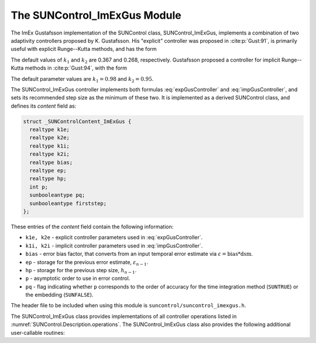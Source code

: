 ..
   Programmer(s): Daniel R. Reynolds @ SMU
   ----------------------------------------------------------------
   SUNDIALS Copyright Start
   Copyright (c) 2002-2023, Lawrence Livermore National Security
   and Southern Methodist University.
   All rights reserved.

   See the top-level LICENSE and NOTICE files for details.

   SPDX-License-Identifier: BSD-3-Clause
   SUNDIALS Copyright End
   ----------------------------------------------------------------

.. _SUNControl.ImExGus:

The SUNControl_ImExGus Module
======================================

The ImEx Gustafsson implementation of the SUNControl class, SUNControl_ImExGus,
implements a combination of two adaptivity controllers proposed
by K. Gustafsson.  His "explicit" controller was proposed in :cite:p:`Gust:91`,
is primarily useful with explicit Runge--Kutta methods, and has the form

.. math::
   h' \;=\; \begin{cases}
      h_1\; \varepsilon_1^{-1/p}, &\quad\text{on the first step}, \\
      h_n\; \varepsilon_n^{-k_1/p}\;
        \left(\dfrac{\varepsilon_n}{\varepsilon_{n-1}}\right)^{k_2/p}, &
      \quad\text{on subsequent steps}.
   \end{cases}
   :label: expGusController

The default values of :math:`k_1` and :math:`k_2` are 0.367 and 0.268,
respectively.  Gustafsson proposed a controller for implicit Runge--Kutta
methods in :cite:p:`Gust:94`, with the form

.. math::
   h' = \begin{cases}
      h_1 \varepsilon_1^{-1/p}, &\quad\text{on the first step}, \\
      h_n \left(\dfrac{h_n}{h_{n-1}}\right) \varepsilon_n^{-k_1/p}
        \left(\dfrac{\varepsilon_n}{\varepsilon_{n-1}}\right)^{-k_2/p}, &
      \quad\text{on subsequent steps}.
   \end{cases}
   :label: impGusController

The default parameter values are :math:`k_1 = 0.98` and :math:`k_2 = 0.95`.

The SUNControl_ImExGus controller implements both formulas
:eq:`expGusController` and :eq:`impGusController`, and sets its recommended step
size as the minimum of these two.  It is implemented as a derived SUNControl
class, and defines its *content* field as:

.. code-block:: c

   struct _SUNControlContent_ImExGus {
     realtype k1e;
     realtype k2e;
     realtype k1i;
     realtype k2i;
     realtype bias;
     realtype ep;
     realtype hp;
     int p;
     sunbooleantype pq;
     sunbooleantype firststep;
   };

These entries of the *content* field contain the following information:

* ``k1e, k2e`` - explicit controller parameters used in :eq:`expGusController`.

* ``k1i, k2i`` - implicit controller parameters used in :eq:`impGusController`.

* ``bias`` - error bias factor, that converts from an input temporal error
  estimate via :math:`\varepsilon = \text{bias}*\text{dsm}`.

* ``ep`` - storage for the previous error estimate, :math:`\varepsilon_{n-1}`.

* ``hp`` - storage for the previous step size, :math:`h_{n-1}`.

* ``p`` - asymptotic order to use in error control.

* ``pq`` - flag indicating whether ``p`` corresponds to the order of accuracy
  for the time integration method (``SUNTRUE``) or the embedding (``SUNFALSE``).


The header file to be included when using this module is
``suncontrol/suncontrol_imexgus.h``.


The SUNControl_ImExGus class provides implementations of all controller
operations listed in :numref:`SUNControl.Description.operations`. The
SUNControl_ImExGus class also provides the following additional user-callable
routines:


.. c:function:: SUNControl SUNControlImExGus(SUNContext sunctx)

   This constructor function creates and allocates memory for a
   SUNControl_ImExGus object, and inserts its default parameters.  The only
   argument is the SUNDIALS context object.  Upon successful completion it will
   return a :c:type:`SUNControl` object; otherwise it will return ``NULL``.


.. c:function:: int SUNControlImExGus_SetParams(SUNControl C, sunbooleantype pq, realtype k1e, realtype k2e, realtype k1i, realtype k2i)

   This user-callable function provides control over the relevant parameters
   above.  The *pq* input is stored directly.  The *k1e*, *k2e*, *k1i* and *k2i*
   parameters are only stored if the corresponding input is non-negative.  Upon
   completion, this returns ``SUNCONTROL_SUCCESS``.
